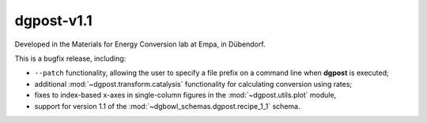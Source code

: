 **dgpost**-v1.1
---------------


.. image:: https://img.shields.io/static/v1?label=dgpost&message=v1.1&color=blue&logo=github
    :target: https://github.com/dgbowl/dgpost/tree/1.1
.. image:: https://img.shields.io/static/v1?label=dgpost&message=v1.1&color=blue&logo=pypi
    :target: https://pypi.org/project/dgpost/1.1/
.. image:: https://img.shields.io/static/v1?label=release%20date&message=2022-06-29&color=red&logo=pypi

.. sectionauthor::
    Peter Kraus

Developed in the Materials for Energy Conversion lab at Empa, in Dübendorf.

This is a bugfix release, including:

- ``--patch`` functionality, allowing the user to specify a file prefix on a command
  line when **dgpost** is executed;
- additional :mod:`~dgpost.transform.catalysis` functionality for calculating 
  conversion using rates;
- fixes to index-based x-axes in single-column figures in the :mod:`~dgpost.utils.plot`
  module,
- support for version 1.1 of the :mod:`~dgbowl_schemas.dgpost.recipe_1_1` schema.

.. codeauthor::
    Peter Kraus